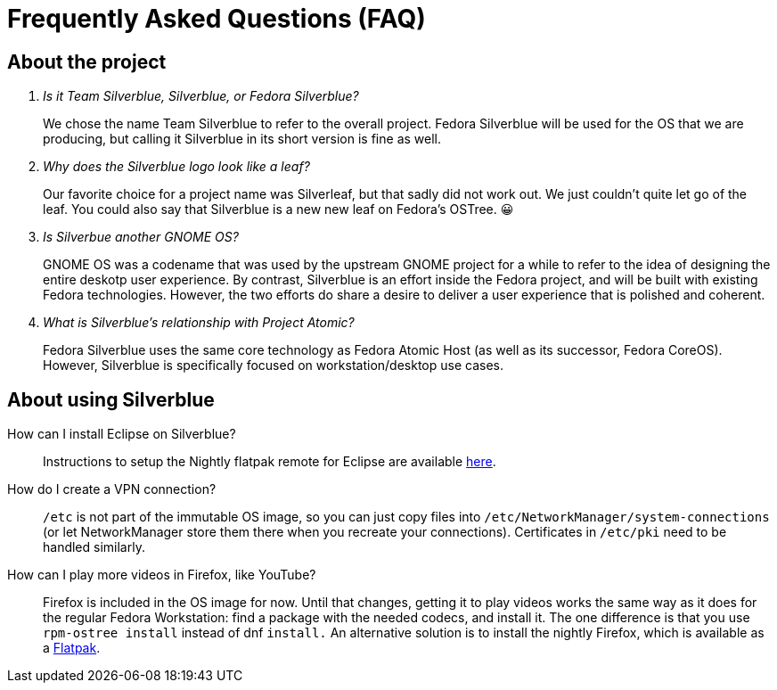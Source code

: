 = Frequently Asked Questions (FAQ)

== About the project

[qanda]
Is it Team Silverblue, Silverblue, or Fedora Silverblue?::
    We chose the name Team Silverblue to refer to the overall project. Fedora 
    Silverblue will be used for the OS that we are producing, but calling it 
    Silverblue in its short version is fine as well.

Why does the Silverblue logo look like a leaf?::
    Our favorite choice for a project name was Silverleaf, but that sadly did 
    not work out. We just couldn't quite let go of the leaf. You could also say 
    that Silverblue is a new new leaf on Fedora's OSTree. 😀

Is Silverbue another GNOME OS?::
    GNOME OS was a codename that was used by the upstream GNOME project for a 
    while to refer to the idea of designing the entire deskotp user experience. 
    By contrast, Silverblue is an effort inside the Fedora project, and will be 
    built with existing Fedora technologies. However, the two efforts do share 
    a desire to deliver a user experience that is polished and coherent.

What is Silverblue's relationship with Project Atomic?::
    Fedora Silverblue uses the same core technology as Fedora Atomic Host (as 
    well as its successor, Fedora CoreOS). However, Silverblue is specifically 
    focused on workstation/desktop use cases.

== About using Silverblue

[quanda]
How can I install Eclipse on Silverblue?::
    Instructions to setup the Nightly flatpak remote for Eclipse are available
    http://eclipse.matbooth.co.uk/flatpak[here].

How do I create a VPN connection?::
    `/etc` is not part of the immutable OS image, so you can just copy files 
    into `/etc/NetworkManager/system-connections` (or let NetworkManager store 
    them there when you recreate your connections). Certificates in `/etc/pki` 
    need to be handled similarly.

How can I play more videos in Firefox, like YouTube?::
    Firefox is included in the OS image for now. Until that changes, getting it 
    to play videos works the same way as it does for the regular Fedora 
    Workstation: find a package with the needed codecs, and install it. The one 
    difference is that you use `rpm-ostree install` instead of dnf `install.`
    An alternative solution is to install the nightly Firefox, which is 
    available as a 
    https://firefox-flatpak.mojefedora.cz/org.mozilla.FirefoxNightly.flatpakref[Flatpak].
